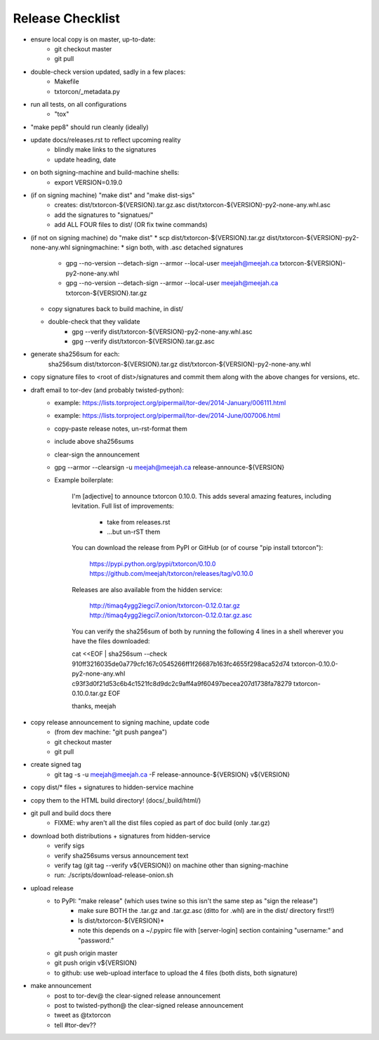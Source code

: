 Release Checklist
=================

* ensure local copy is on master, up-to-date:
   * git checkout master
   * git pull

* double-check version updated, sadly in a few places:
   * Makefile
   * txtorcon/_metadata.py

* run all tests, on all configurations
   * "tox"

* "make pep8" should run cleanly (ideally)

* update docs/releases.rst to reflect upcoming reality
   * blindly make links to the signatures
   * update heading, date

* on both signing-machine and build-machine shells:
   * export VERSION=0.19.0

* (if on signing machine) "make dist" and "make dist-sigs"
   * creates:
     dist/txtorcon-${VERSION}.tar.gz.asc
     dist/txtorcon-${VERSION}-py2-none-any.whl.asc
   * add the signatures to "signatues/"
   * add ALL FOUR files to dist/ (OR fix twine commands)

* (if not on signing machine) do "make dist"
  * scp dist/txtorcon-${VERSION}.tar.gz dist/txtorcon-${VERSION}-py2-none-any.whl signingmachine:
  * sign both, with .asc detached signatures
     * gpg --no-version --detach-sign --armor --local-user meejah@meejah.ca txtorcon-${VERSION}-py2-none-any.whl
     * gpg --no-version --detach-sign --armor --local-user meejah@meejah.ca txtorcon-${VERSION}.tar.gz
  * copy signatures back to build machine, in dist/
  * double-check that they validate
     * gpg --verify dist/txtorcon-${VERSION}-py2-none-any.whl.asc
     * gpg --verify dist/txtorcon-${VERSION}.tar.gz.asc

* generate sha256sum for each:
     sha256sum dist/txtorcon-${VERSION}.tar.gz dist/txtorcon-${VERSION}-py2-none-any.whl

* copy signature files to <root of dist>/signatures and commit them
  along with the above changes for versions, etc.

* draft email to tor-dev (and probably twisted-python):
   * example: https://lists.torproject.org/pipermail/tor-dev/2014-January/006111.html
   * example: https://lists.torproject.org/pipermail/tor-dev/2014-June/007006.html
   * copy-paste release notes, un-rst-format them
   * include above sha256sums
   * clear-sign the announcement
   * gpg --armor --clearsign -u meejah@meejah.ca release-announce-${VERSION}
   * Example boilerplate:

           I'm [adjective] to announce txtorcon 0.10.0. This adds
           several amazing features, including levitation. Full list
           of improvements:

              * take from releases.rst
              * ...but un-rST them

           You can download the release from PyPI or GitHub (or of
           course "pip install txtorcon"):

              https://pypi.python.org/pypi/txtorcon/0.10.0
              https://github.com/meejah/txtorcon/releases/tag/v0.10.0

           Releases are also available from the hidden service:

              http://timaq4ygg2iegci7.onion/txtorcon-0.12.0.tar.gz
              http://timaq4ygg2iegci7.onion/txtorcon-0.12.0.tar.gz.asc

           You can verify the sha256sum of both by running the following 4 lines
           in a shell wherever you have the files downloaded:

           cat <<EOF | sha256sum --check
           910ff3216035de0a779cfc167c0545266ff1f26687b163fc4655f298aca52d74  txtorcon-0.10.0-py2-none-any.whl
           c93f3d0f21d53c6b4c1521fc8d9dc2c9aff4a9f60497becea207d1738fa78279  txtorcon-0.10.0.tar.gz
           EOF

           thanks,
           meejah

* copy release announcement to signing machine, update code
   * (from dev machine: "git push pangea")
   * git checkout master
   * git pull

* create signed tag
   * git tag -s -u meejah@meejah.ca -F release-announce-${VERSION} v${VERSION}

* copy dist/* files + signatures to hidden-service machine
* copy them to the HTML build directory! (docs/_build/html/)

* git pull and build docs there
   * FIXME: why aren't all the dist files copied as part of doc build (only .tar.gz)

* download both distributions + signatures from hidden-service
   * verify sigs
   * verify sha256sums versus announcement text
   * verify tag (git tag --verify v${VERSION}) on machine other than signing-machine
   * run: ./scripts/download-release-onion.sh

* upload release
   * to PyPI: "make release" (which uses twine so this isn't the same step as "sign the release")
      * make sure BOTH the .tar.gz and .tar.gz.asc (ditto for .whl) are in the dist/ directory first!!)
      * ls dist/txtorcon-${VERSION}*
      * note this depends on a ~/.pypirc file with [server-login] section containing "username:" and "password:"
   * git push origin master
   * git push origin v${VERSION}
   * to github: use web-upload interface to upload the 4 files (both dists, both signature)

* make announcement
   * post to tor-dev@ the clear-signed release announcement
   * post to twisted-python@ the clear-signed release announcement
   * tweet as @txtorcon 
   * tell #tor-dev??
